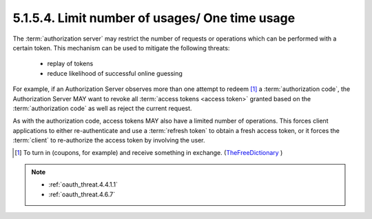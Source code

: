 5.1.5.4.  Limit number of usages/ One time usage
~~~~~~~~~~~~~~~~~~~~~~~~~~~~~~~~~~~~~~~~~~~~~~~~~~~~~~~~~~~~

The :term:`authorization server` may restrict the number of requests or
operations which can be performed with a certain token.  
This mechanism can be used to mitigate the following threats:

   -  replay of tokens

   -  reduce likelihood of successful online guessing

For example, 
if an Authorization Server observes more than one attempt to redeem [#]_  a :term:`authorization code`, 
the Authorization Server MAY want to revoke all :term:`access tokens <access token>` granted 
based on the :term:`authorization code` as well as reject the current request.

As with the authorization code, 
access tokens MAY also have a limited number of operations.  
This forces client applications to either re-authenticate and 
use a :term:`refresh token` to obtain a fresh access token,
or it forces the :term:`client` to re-authorize the access token by involving the user.

.. [#]  To turn in (coupons, for example) and receive something in exchange.  (`TheFreeDictionary <http://www.thefreedictionary.com/redeem>`_ )


.. note::

    - :ref:`oauth_threat.4.4.1.1`
    - :ref:`oauth_threat.4.6.7`
